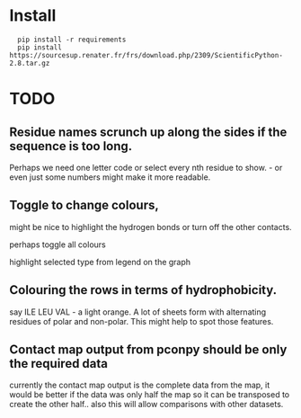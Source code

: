 
* Install

:   pip install -r requirements
:   pip install https://sourcesup.renater.fr/frs/download.php/2309/ScientificPython-2.8.tar.gz

* TODO

** Residue names scrunch up along the sides if the sequence is too long.
   Perhaps we need one letter code or select every nth residue to
   show.  - or even just some numbers might make it more readable.

** Toggle to change colours,
   might be nice to highlight the hydrogen bonds or turn off the other
   contacts.

   perhaps toggle all colours

   highlight selected type from legend on the graph

** Colouring the rows in terms of hydrophobicity.
   say ILE LEU VAL - a light orange.  A lot of sheets form with
   alternating residues of polar and non-polar.  This might help to
   spot those features.

** Contact map output from pconpy should be only the required data

   currently the contact map output is the complete data from the
   map, it would be better if the data was only half the map so it
   can be transposed to create the other half..  also this will allow
   comparisons with other datasets.
